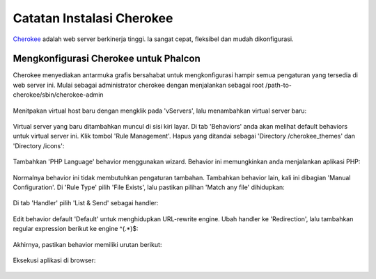 Catatan Instalasi Cherokee
==========================

Cherokee_ adalah web server berkinerja tinggi. Ia sangat cepat, fleksibel dan mudah dikonfigurasi.

Mengkonfigurasi Cherokee untuk Phalcon
--------------------------------------
Cherokee menyediakan antarmuka grafis bersahabat untuk mengkonfigurasi hampir semua pengaturan yang tersedia di web server ini.
Mulai sebagai administrator cherokee dengan menjalankan sebagai root /path-to-cherokee/sbin/cherokee-admin

.. figure:: ../_static/img/cherokee-1.jpg
    :align: center

Menitpakan virtual host baru dengan mengklik pada 'vServers', lalu menambahkan virtual server baru:

.. figure:: ../_static/img/cherokee-2.jpg
    :align: center

Virtual server yang baru ditambahkan muncul di sisi kiri layar. Di tab 'Behaviors'
anda akan melihat default behaviors untuk virtual server ini. Klik tombol 'Rule Management'.
Hapus yang ditandai sebagai 'Directory /cherokee_themes' dan 'Directory /icons':

.. figure:: ../_static/img/cherokee-3.jpg
    :align: center

Tambahkan 'PHP Language' behavior menggunakan wizard. Behavior ini memungkinkan anda menjalankan aplikasi PHP:

.. figure:: ../_static/img/cherokee-4.jpg
    :align: center

Normalnya behavior ini tidak membutuhkan pengaturan tambahan. Tambahkan behavior lain,
kali ini dibagian 'Manual Configuration'. Di 'Rule Type' pilih 'File Exists',
lalu pastikan pilihan 'Match any file' dihidupkan:

.. figure:: ../_static/img/cherokee-55.jpg
    :align: center

Di tab 'Handler' pilih 'List & Send' sebagai handler:

.. figure:: ../_static/img/cherokee-7.jpg
    :align: center

Edit behavior default 'Default' untuk menghidupkan URL-rewrite engine. Ubah handler ke 'Redirection',
lalu tambahkan regular expression berikut ke engine ^(.*)$:

.. figure:: ../_static/img/cherokee-6.jpg
    :align: center

Akhirnya, pastikan behavior memiliki urutan berikut:

.. figure:: ../_static/img/cherokee-8.jpg
    :align: center

Eksekusi aplikasi di browser:

.. figure:: ../_static/img/cherokee-9.jpg
    :align: center

.. _Cherokee: http://www.cherokee-project.com/
